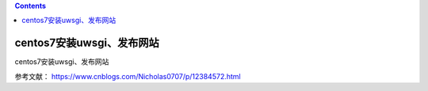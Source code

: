 .. contents::
   :depth: 3
..

centos7安装uwsgi、发布网站
==========================

centos7安装uwsgi、发布网站

参考文献： https://www.cnblogs.com/Nicholas0707/p/12384572.html
